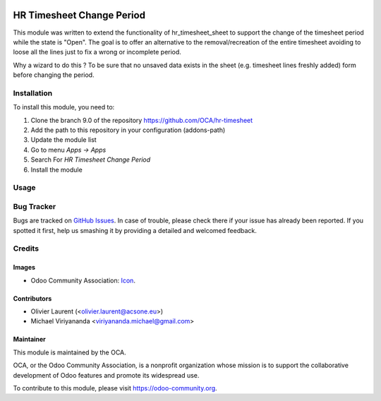 .. image:: https://img.shields.io/badge/licence-AGPL--3-blue.svg
   :target: http://www.gnu.org/licenses/agpl-3.0-standalone.html
   :alt: License: AGPL-3
    
==========================
HR Timesheet Change Period
==========================

This module was written to extend the functionality of hr_timesheet_sheet 
to support the change of the timesheet period while the state is "Open".
The goal is to offer an alternative to the removal/recreation of the entire timesheet 
avoiding to loose all the lines just to fix a wrong or incomplete period.

Why a wizard to do this ?
To be sure that no unsaved data exists in the sheet 
(e.g. timesheet lines freshly added) form before changing the period.

Installation
============

To install this module, you need to:

1.  Clone the branch 9.0 of the repository https://github.com/OCA/hr-timesheet
2.  Add the path to this repository in your configuration (addons-path)
3.  Update the module list
4.  Go to menu *Apps -> Apps*
5.  Search For *HR Timesheet Change Period*
6.  Install the module

Usage
=====

.. image:: https://odoo-community.org/website/image/ir.attachment/5784_f2813bd/datas
   :alt: Try me on Runbot
   :target: https://runbot.odoo-community.org/runbot/117/9.0

Bug Tracker
===========

Bugs are tracked on `GitHub Issues
<https://github.com/OCA/hr-timesheet/issues>`_. In case of trouble, please
check there if your issue has already been reported. If you spotted it first,
help us smashing it by providing a detailed and welcomed feedback.

Credits
=======

Images
------

* Odoo Community Association: `Icon <https://github.com/OCA/maintainer-tools/blob/master/template/module/static/description/icon.svg>`_.

Contributors
------------

* Olivier Laurent (<olivier.laurent@acsone.eu>)
* Michael Viriyananda <viriyananda.michael@gmail.com>

Maintainer
----------

.. image:: https://odoo-community.org/logo.png
   :alt: Odoo Community Association
   :target: https://odoo-community.org

This module is maintained by the OCA.

OCA, or the Odoo Community Association, is a nonprofit organization whose
mission is to support the collaborative development of Odoo features and
promote its widespread use.

To contribute to this module, please visit https://odoo-community.org.
